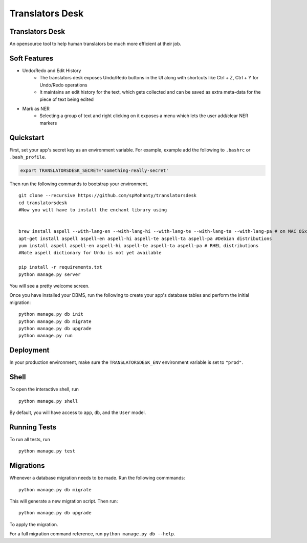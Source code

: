 ===============================
Translators Desk
===============================

Translators Desk
----------------
An opensource tool to help human translators be much more efficient at their job.

Soft Features
-------------
* Undo/Redo and Edit History
    * The translators desk exposes Undo/Redo buttons in the UI along with shortcuts like Ctrl + Z, Ctrl + Y for Undo/Redo operations
    * It maintains an edit history for the text, which gets collected and can be saved as extra meta-data for the piece of text being edited
* Mark as NER   
    * Selecting a group of text and right clicking on it exposes a menu which lets the user add/clear NER markers

Quickstart
----------

First, set your app's secret key as an environment variable. For example, example add the following to ``.bashrc`` or ``.bash_profile``.

.. code-block:: bash

    export TRANSLATORSDESK_SECRET='something-really-secret'


Then run the following commands to bootstrap your environment.


::

    git clone --recursive https://github.com/spMohanty/translatorsdesk
    cd translatorsdesk
    #Now you will have to install the enchant library using


    brew install aspell --with-lang-en --with-lang-hi --with-lang-te --with-lang-ta --with-lang-pa # on MAC OSx
    apt-get install aspell aspell-en aspell-hi aspell-te aspell-ta aspell-pa #Debian distributions
    yum install aspell aspell-en aspell-hi aspell-te aspell-ta aspell-pa # RHEL distributions
    #Note aspell dictionary for Urdu is not yet available

    pip install -r requirements.txt
    python manage.py server

You will see a pretty welcome screen.

Once you have installed your DBMS, run the following to create your app's database tables and perform the initial migration:

::

    python manage.py db init
    python manage.py db migrate
    python manage.py db upgrade
    python manage.py run



Deployment
----------

In your production environment, make sure the ``TRANSLATORSDESK_ENV`` environment variable is set to ``"prod"``.


Shell
-----

To open the interactive shell, run ::

    python manage.py shell

By default, you will have access to ``app``, ``db``, and the ``User`` model.


Running Tests
-------------

To run all tests, run ::

    python manage.py test


Migrations
----------

Whenever a database migration needs to be made. Run the following commmands:
::

    python manage.py db migrate

This will generate a new migration script. Then run:
::

    python manage.py db upgrade

To apply the migration.

For a full migration command reference, run ``python manage.py db --help``.
